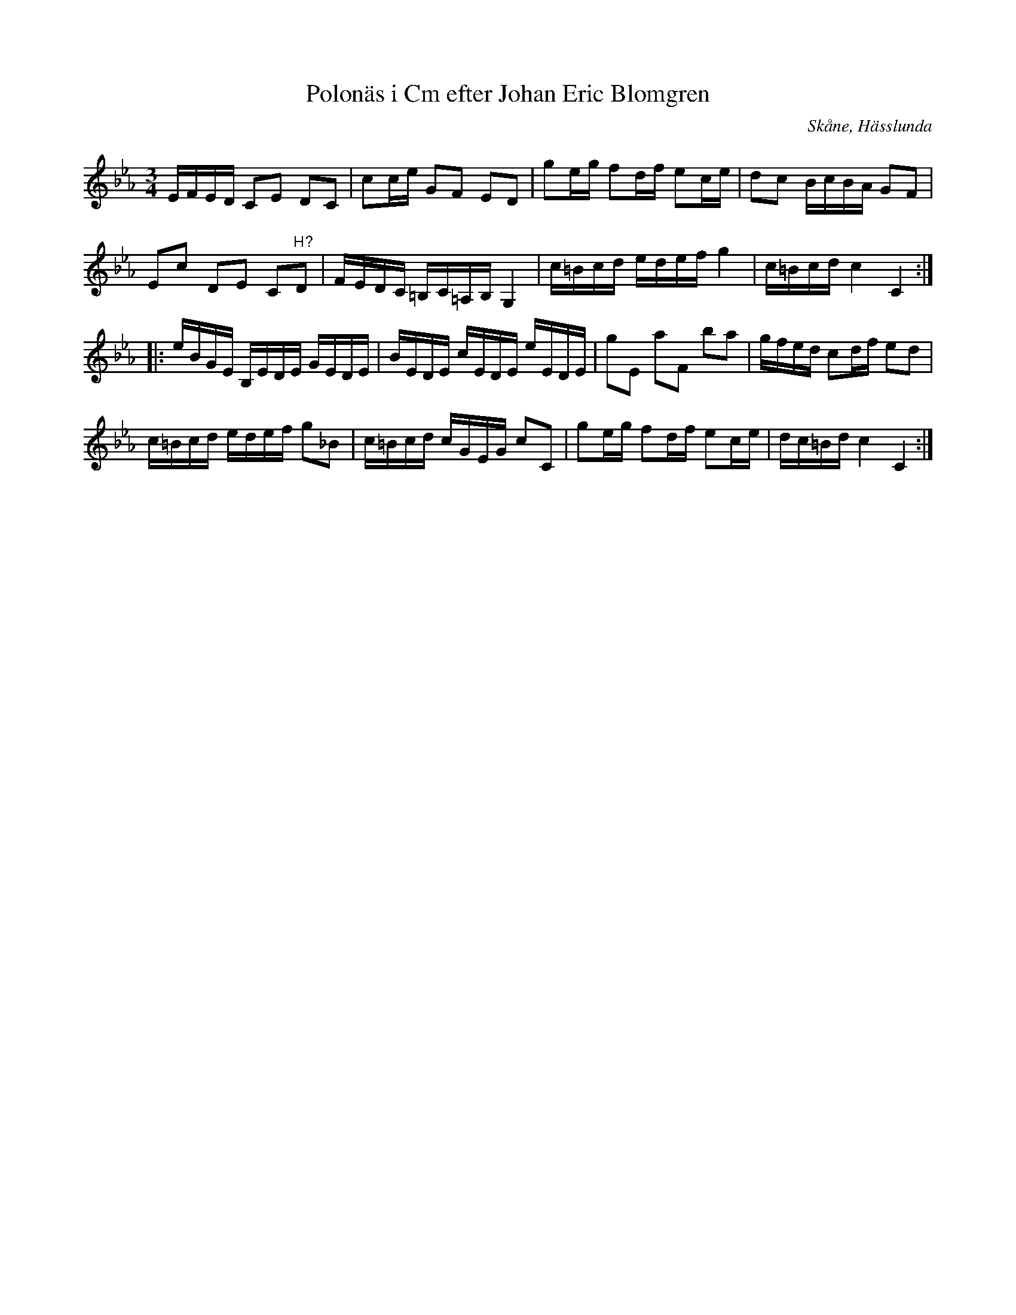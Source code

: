 %%abc-charset utf-8

X:17
T:Polonäs i Cm efter Johan Eric Blomgren
R:Slängpolska
B:FMK - katalog Ma13c bild 18
O:Skåne, Hässlunda
S:efter Johan Eric Blomgren
Z:Nils L
M:3/4
L:1/16
K:Cm
EFED C2E2 D2C2 | c2ce G2F2 E2D2 | g2eg f2df e2ce | d2c2 BcBA G2F2 |
E2c2 D2E2 C2"^H?"D2 | FEDC =B,C=A,B, G,4 | c=Bcd edef g4 | c=Bcd c4 C4 ::
eBGE B,EDE GEDE | BEDE cEDE eEDE | g2E2 a2F2 b2a2 | gfed c2df e2d2 |
c=Bcd edef g2_B2 | c=Bcd cGEG c2C2 | g2eg f2df e2ce | dc=Bd c4 C4 :|

